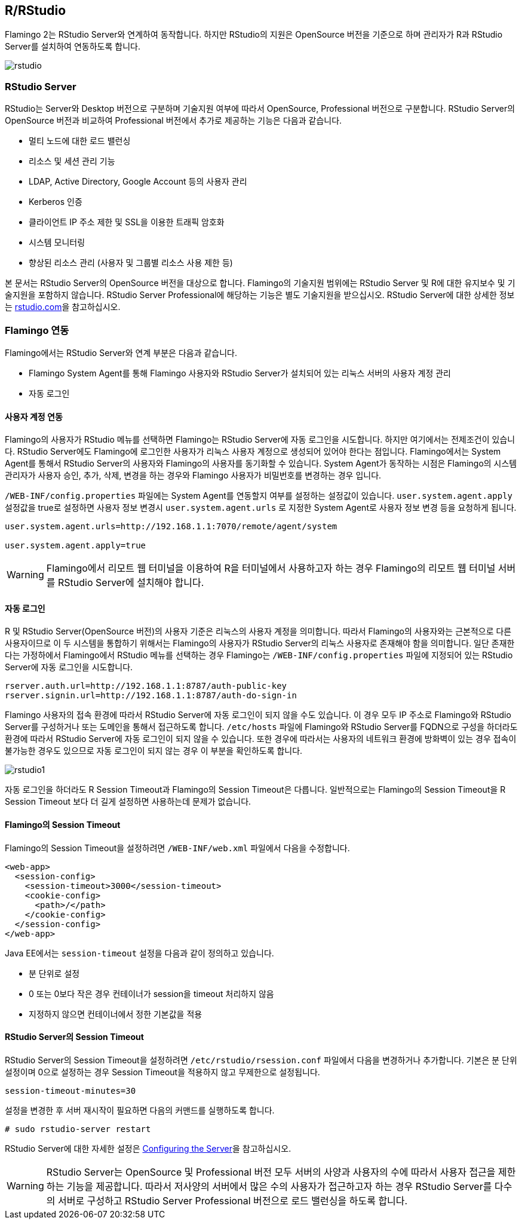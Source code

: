 [[rstudio]]

== R/RStudio

Flamingo 2는 RStudio Server와 연계하여 동작합니다. 하지만 RStudio의 지원은 OpenSource 버전을 기준으로 하며 관리자가 R과 RStudio Server를 설치하여 연동하도록 합니다.

image::r/rstudio.png[scaledwidth=100%,RStudio Server 연동]

=== RStudio Server

RStudio는 Server와 Desktop 버전으로 구분하며 기술지원 여부에 따라서 OpenSource, Professional 버전으로 구분합니다. RStudio Server의 OpenSource 버전과 비교하여 Professional 버전에서 추가로 제공하는 기능은 다음과 같습니다.

* 멀티 노드에 대한 로드 밸런싱
* 리소스 및 세션 관리 기능
* LDAP, Active Directory, Google Account 등의 사용자 관리
* Kerberos 인증
* 클라이언트 IP 주소 제한 및 SSL을 이용한 트래픽 암호화
* 시스템 모니터링
* 향상된 리소스 관리 (사용자 및 그룹별 리소스 사용 제한 등)

본 문서는 RStudio Server의 OpenSource 버전을 대상으로 합니다. Flamingo의 기술지원 범위에는 RStudio Server 및 R에 대한 유지보수 및 기술지원을 포함하지 않습니다. RStudio Server Professional에 해당하는 기능은 별도 기술지원을 받으십시오. RStudio Server에 대한 상세한 정보는 http://www.rstudio.com/products/rstudio/[rstudio.com]을 참고하십시오.

=== Flamingo 연동

Flamingo에서는 RStudio Server와 연계 부분은 다음과 같습니다.

* Flamingo System Agent를 통해 Flamingo 사용자와 RStudio Server가 설치되어 있는 리눅스 서버의 사용자 계정 관리
* 자동 로그인

[[userintegration]]
==== 사용자 계정 연동

Flamingo의 사용자가 RStudio 메뉴를 선택하면 Flamingo는 RStudio Server에 자동 로그인을 시도합니다.
하지만 여기에서는 전제조건이 있습니다. RStudio Server에도 Flamingo에 로그인한 사용자가 리눅스 사용자 계정으로 생성되어 있어야 한다는 점입니다.
Flamingo에서는 System Agent를 통해서 RStudio Server의 사용자와 Flamingo의 사용자를 동기화할 수 있습니다.
System Agent가 동작하는 시점은 Flamingo의 시스템 관리자가 사용자 승인, 추가, 삭제, 변경을 하는 경우와 Flamingo 사용자가 비밀번호를 변경하는 경우 입니다.

`/WEB-INF/config.properties` 파일에는 System Agent를 연동할지 여부를 설정하는 설정값이 있습니다.
`user.system.agent.apply` 설정값을 true로 설정하면 사용자 정보 변경시 `user.system.agent.urls` 로 지정한 System Agent로 사용자 정보 변경 등을 요청하게 됩니다.

[source]
----
user.system.agent.urls=http://192.168.1.1:7070/remote/agent/system

user.system.agent.apply=true
----

[WARNING]
Flamingo에서 리모트 웹 터미널을 이용하여 R을 터미널에서 사용하고자 하는 경우 Flamingo의 리모트 웹 터미널 서버를 RStudio Server에 설치해야 합니다.

==== 자동 로그인

R 및 RStudio Server(OpenSource 버전)의 사용자 기준은 리눅스의 사용자 계정을 의미합니다.
따라서 Flamingo의 사용자와는 근본적으로 다른 사용자이므로 이 두 시스템을 통합하기 위해서는 Flamingo의 사용자가
RStudio Server의 리눅스 사용자로 존재해야 함을 의미합니다.
일단 존재한다는 가정하에서 Flamingo에서 RStudio 메뉴를 선택하는 경우 Flamingo는 `/WEB-INF/config.properties` 파일에 지정되어 있는 RStudio Server에 자동 로그인을 시도합니다.

[source,properties]
----
rserver.auth.url=http://192.168.1.1:8787/auth-public-key
rserver.signin.url=http://192.168.1.1:8787/auth-do-sign-in
----

Flamingo 사용자의 접속 환경에 따라서 RStudio Server에 자동 로그인이 되지 않을 수도 있습니다.
이 경우 모두 IP 주소로 Flamingo와 RStudio Server를 구성하거나 또는 도메인을 통해서 접근하도록 합니다.
`/etc/hosts` 파일에 Flamingo와 RStudio Server를 FQDN으로 구성을 하더라도 환경에 따라서 RStudio Server에 자동 로그인이 되지 않을 수 있습니다.
또한 경우에 따라서는 사용자의 네트워크 환경에 방화벽이 있는 경우 접속이 불가능한 경우도 있으므로 자동 로그인이 되지 않는 경우 이 부분을 확인하도록 합니다.

image::r/rstudio1.png[scaledwidth=100%,RStudio Server 자동 로그인이 되지 않는 경우]

자동 로그인을 하더라도 R Session Timeout과 Flamingo의 Session Timeout은 다릅니다. 일반적으로는 Flamingo의 Session Timeout을 R Session Timeout 보다 더 길게 설정하면 사용하는데 문제가 없습니다.

==== Flamingo의 Session Timeout

Flamingo의 Session Timeout을 설정하려면 `/WEB-INF/web.xml` 파일에서 다음을 수정합니다.

[source,xml]
----
<web-app>
  <session-config>
    <session-timeout>3000</session-timeout>
    <cookie-config>
      <path>/</path>
    </cookie-config>
  </session-config>
</web-app>
----

Java EE에서는 `session-timeout` 설정을 다음과 같이 정의하고 있습니다.

* 분 단위로 설정
* 0 또는 0보다 작은 경우 컨테이너가 session을 timeout 처리하지 않음
* 지정하지 않으면 컨테이너에서 정한 기본값을 적용

==== RStudio Server의 Session Timeout

RStudio Server의 Session Timeout을 설정하려면 `/etc/rstudio/rsession.conf` 파일에서 다음을 변경하거나 추가합니다. 기본은 분 단위 설정이며 0으로 설정하는 경우 Session Timeout을 적용하지 않고 무제한으로 설정됩니다.

[source,properties]
----
session-timeout-minutes=30
----

설정을 변경한 후 서버 재시작이 필요하면 다음의 커맨드를 실행하도록 합니다.

[source,bash]
----
# sudo rstudio-server restart
----

RStudio Server에 대한 자세한 설정은 https://support.rstudio.com/hc/en-us/articles/200552316-Configuring-the-Server[Configuring the Server]을 참고하십시오.

[WARNING]
RStudio Server는 OpenSource 및 Professional 버전 모두 서버의 사양과 사용자의 수에 따라서 사용자 접근을 제한하는 기능을 제공합니다. 따라서 저사양의 서버에서 많은 수의 사용자가 접근하고자 하는 경우 RStudio Server를 다수의 서버로 구성하고 RStudio Server Professional 버전으로 로드 밸런싱을 하도록 합니다.
